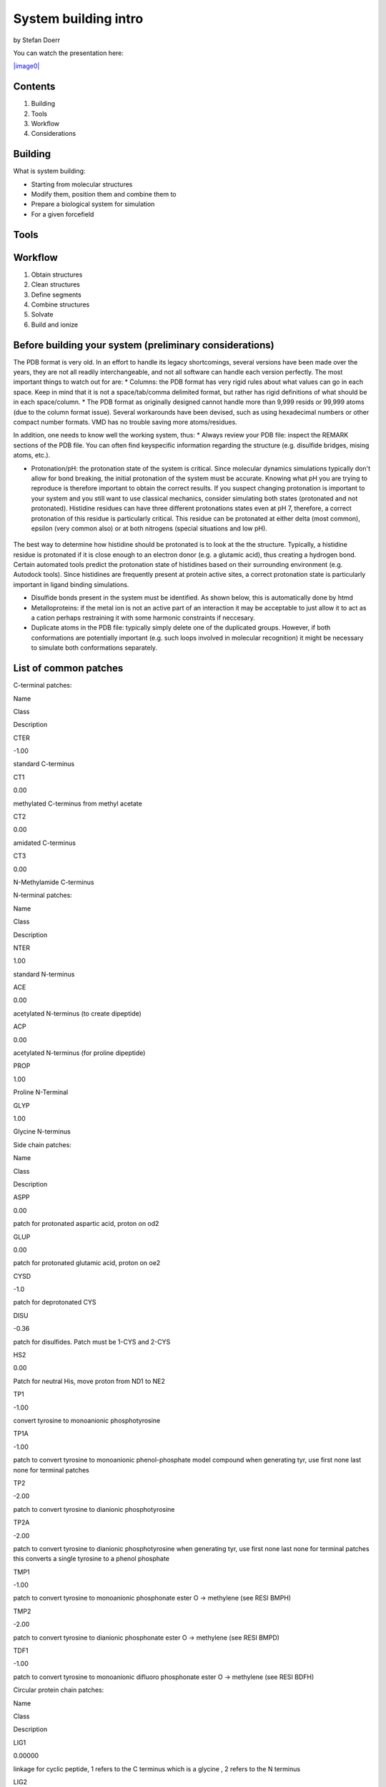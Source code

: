 
System building intro
=====================

by Stefan Doerr

You can watch the presentation here:

`|image0| <https://youtu.be/DF9cHKBX19A>`_

.. |image0| image:: http://pub.htmd.org/73hboiwia98hdj209jq0/opioid_youtube.png

Contents
--------

1. Building
2. Tools
3. Workflow
4. Considerations

Building
--------

What is system building:

-  Starting from molecular structures
-  Modify them, position them and combine them to
-  Prepare a biological system for simulation
-  For a given forcefield

Tools
-----

.. figure:: http://pub.htmd.org/73hboiwia98hdj209jq0/molbuilding.png
   :align: center
   :alt: 

Workflow
--------

1. Obtain structures
2. Clean structures
3. Define segments
4. Combine structures
5. Solvate
6. Build and ionize

Before building your system (preliminary considerations)
--------------------------------------------------------

The PDB format is very old. In an effort to handle its legacy
shortcomings, several versions have been made over the years, they are
not all readily interchangeable, and not all software can handle each
version perfectly. The most important things to watch out for are: \*
Columns: the PDB format has very rigid rules about what values can go in
each space. Keep in mind that it is not a space/tab/comma delimited
format, but rather has rigid definitions of what should be in each
space/column. \* The PDB format as originally designed cannot handle
more than 9,999 resids or 99,999 atoms (due to the column format issue).
Several workarounds have been devised, such as using hexadecimal numbers
or other compact number formats. VMD has no trouble saving more
atoms/residues.

In addition, one needs to know well the working system, thus: \* Always
review your PDB file: inspect the REMARK sections of the PDB file. You
can often find keyspecific information regarding the structure (e.g.
disulfide bridges, mising atoms, etc.).

-  Protonation/pH: the protonation state of the system is critical.
   Since molecular dynamics simulations typically don't allow for bond
   breaking, the initial protonation of the system must be accurate.
   Knowing what pH you are trying to reproduce is therefore important to
   obtain the correct results. If you suspect changing protonation is
   important to your system and you still want to use classical
   mechanics, consider simulating both states (protonated and not
   protonated). Histidine residues can have three different protonations
   states even at pH 7, therefore, a correct protonation of this residue
   is particularly critical. This residue can be protonated at either
   delta (most common), epsilon (very common also) or at both nitrogens
   (special situations and low pH).

.. figure:: http://docs.htmd.org/img/histidines.png
   :align: center
   :alt: 
The best way to determine how histidine should be protonated is to look
at the the structure. Typically, a histidine residue is protonated if it
is close enough to an electron donor (e.g. a glutamic acid), thus
creating a hydrogen bond. Certain automated tools predict the
protonation state of histidines based on their surrounding environment
(e.g. Autodock tools). Since histidines are frequently present at
protein active sites, a correct protonation state is particularly
important in ligand binding simulations.

-  Disulfide bonds present in the system must be identified. As shown
   below, this is automatically done by htmd
-  Metalloproteins: if the metal ion is not an active part of an
   interaction it may be acceptable to just allow it to act as a cation
   perhaps restraining it with some harmonic constraints if neccesary.
-  Duplicate atoms in the PDB file: typically simply delete one of the
   duplicated groups. However, if both conformations are potentially
   important (e.g. such loops involved in molecular recognition) it
   might be necessary to simulate both conformations separately.

List of common patches
----------------------

C-terminal patches:

.. raw:: html

   <table class="summarytable">
       <thead>
           <tr>
               <th>

Name

.. raw:: html

   </th>
               <th>

Class

.. raw:: html

   </th>
               <th>

Description

.. raw:: html

   </th>
           </tr>
       </thead>
       <tbody>
           <tr>
               <td>

CTER

.. raw:: html

   </td>
               <td>

-1.00

.. raw:: html

   </td>
               <td>

standard C-terminus

.. raw:: html

   </td>
           </tr>
           <tr>
               <td>

CT1

.. raw:: html

   </td>
               <td>

0.00

.. raw:: html

   </td>
               <td>

methylated C-terminus from methyl acetate

.. raw:: html

   </td>
           </tr>
           <tr>
               <td>

CT2

.. raw:: html

   </td>
               <td>

0.00

.. raw:: html

   </td>
               <td>

amidated C-terminus

.. raw:: html

   </td>
           </tr>
           <tr>
               <td>

CT3

.. raw:: html

   </td>
               <td>

0.00

.. raw:: html

   </td>
               <td>

N-Methylamide C-terminus

.. raw:: html

   </td>
           </tr>
       </tbody>
   </table>

N-terminal patches:

.. raw:: html

   <table class="summarytable">
       <thead>
           <tr>
               <th>

Name

.. raw:: html

   </th>
               <th>

Class

.. raw:: html

   </th>
               <th>

Description

.. raw:: html

   </th>
           </tr>
       </thead>
       <tbody>
           <tr>
               <td>

NTER

.. raw:: html

   </td>
               <td>

1.00

.. raw:: html

   </td>
               <td>

standard N-terminus

.. raw:: html

   </td>
           </tr>
           <tr>
               <td>

ACE

.. raw:: html

   </td>
               <td>

0.00

.. raw:: html

   </td>
               <td>

acetylated N-terminus (to create dipeptide)

.. raw:: html

   </td>
           </tr>
           <tr>
               <td>

ACP

.. raw:: html

   </td>
               <td>

0.00

.. raw:: html

   </td>
               <td>

acetylated N-terminus (for proline dipeptide)

.. raw:: html

   </td>
           </tr>
           <tr>
               <td>

PROP

.. raw:: html

   </td>
               <td>

1.00

.. raw:: html

   </td>
               <td>

Proline N-Terminal

.. raw:: html

   </td>
           </tr>
           <tr>
               <td>

GLYP

.. raw:: html

   </td>
               <td>

1.00

.. raw:: html

   </td>
               <td>

Glycine N-terminus

.. raw:: html

   </td>
           </tr>
       </tbody>
   </table>

Side chain patches:

.. raw:: html

   <table class="summarytable">
       <thead>
           <tr>
               <th>

Name

.. raw:: html

   </th>
               <th>

Class

.. raw:: html

   </th>
               <th>

Description

.. raw:: html

   </th>
           </tr>
       </thead>
       <tbody>
           <tr>
               <td>

ASPP

.. raw:: html

   </td>
               <td>

0.00

.. raw:: html

   </td>
               <td>

patch for protonated aspartic acid, proton on od2

.. raw:: html

   </td>
           </tr>
           <tr>
               <td>

GLUP

.. raw:: html

   </td>
               <td>

0.00

.. raw:: html

   </td>
               <td>

patch for protonated glutamic acid, proton on oe2

.. raw:: html

   </td>
           </tr>
           <tr>
               <td>

CYSD

.. raw:: html

   </td>
               <td>

-1.0

.. raw:: html

   </td>
               <td>

patch for deprotonated CYS

.. raw:: html

   </td>
           </tr>
           <tr>
               <td>

DISU

.. raw:: html

   </td>
               <td>

-0.36

.. raw:: html

   </td>
               <td>

patch for disulfides. Patch must be 1-CYS and 2-CYS

.. raw:: html

   </td>
           </tr>
           <tr>
               <td>

HS2

.. raw:: html

   </td>
               <td>

0.00

.. raw:: html

   </td>
               <td>

Patch for neutral His, move proton from ND1 to NE2

.. raw:: html

   </td>
           </tr>
           <tr>
               <td>

TP1

.. raw:: html

   </td>
               <td>

-1.00

.. raw:: html

   </td>
               <td>

convert tyrosine to monoanionic phosphotyrosine

.. raw:: html

   </td>
           </tr>
           <tr>
               <td>

TP1A

.. raw:: html

   </td>
               <td>

-1.00

.. raw:: html

   </td>
               <td>

patch to convert tyrosine to monoanionic phenol-phosphate model compound
when generating tyr, use first none last none for terminal patches

.. raw:: html

   </td>
           </tr>
           <tr>
               <td>

TP2

.. raw:: html

   </td>
               <td>

-2.00

.. raw:: html

   </td>
               <td>

patch to convert tyrosine to dianionic phosphotyrosine

.. raw:: html

   </td>
           </tr>
           <tr>
               <td>

TP2A

.. raw:: html

   </td>
               <td>

-2.00

.. raw:: html

   </td>
               <td>

patch to convert tyrosine to dianionic phosphotyrosine when generating
tyr, use first none last none for terminal patches this converts a
single tyrosine to a phenol phosphate

.. raw:: html

   </td>
           </tr>
           <tr>
               <td>

TMP1

.. raw:: html

   </td>
               <td>

-1.00

.. raw:: html

   </td>
               <td>

patch to convert tyrosine to monoanionic phosphonate ester O ->
methylene (see RESI BMPH)

.. raw:: html

   </td>
           </tr>
           <tr>
               <td>

TMP2

.. raw:: html

   </td>
               <td>

-2.00

.. raw:: html

   </td>
               <td>

patch to convert tyrosine to dianionic phosphonate ester O -> methylene
(see RESI BMPD)

.. raw:: html

   </td>
           </tr>
           <tr>
               <td>

TDF1

.. raw:: html

   </td>
               <td>

-1.00

.. raw:: html

   </td>
               <td>

patch to convert tyrosine to monoanionic difluoro phosphonate ester O ->
methylene (see RESI BDFH)

.. raw:: html

   </td>
           </tr>
       </tbody>
   </table>

Circular protein chain patches:

.. raw:: html

   <table class="summarytable">
       <thead>
           <tr>
               <th>

Name

.. raw:: html

   </th>
               <th>

Class

.. raw:: html

   </th>
               <th>

Description

.. raw:: html

   </th>
           </tr>
       </thead>
       <tbody>
           <tr>
               <td>

LIG1

.. raw:: html

   </td>
               <td>

0.00000

.. raw:: html

   </td>
               <td>

linkage for cyclic peptide, 1 refers to the C terminus which is a
glycine , 2 refers to the N terminus

.. raw:: html

   </td>
           </tr>
           <tr>
               <td>

LIG2

.. raw:: html

   </td>
               <td>

0.00000

.. raw:: html

   </td>
               <td>

linkage for cyclic peptide, 1 refers to the C terminus, 2 refers to the
N terminus which is a glycine

.. raw:: html

   </td>
           </tr>
           <tr>
               <td>

LIG3

.. raw:: html

   </td>
               <td>

0.00000

.. raw:: html

   </td>
               <td>

linkage for cyclic peptide, 1 refers to the C terminus which is a
glycine, 2 refers to the N terminus which is a glycine

.. raw:: html

   </td>
           </tr>
       </tbody>
   </table>
